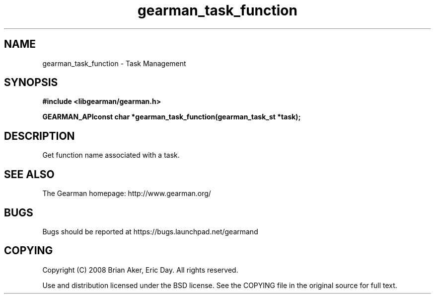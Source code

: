 .TH gearman_task_function 3 2009-07-02 "Gearman" "Gearman"
.SH NAME
gearman_task_function \- Task Management
.SH SYNOPSIS
.B #include <libgearman/gearman.h>
.sp
.BI "GEARMAN_APIconst char *gearman_task_function(gearman_task_st *task);"
.SH DESCRIPTION
Get function name associated with a task.
.SH "SEE ALSO"
The Gearman homepage: http://www.gearman.org/
.SH BUGS
Bugs should be reported at https://bugs.launchpad.net/gearmand
.SH COPYING
Copyright (C) 2008 Brian Aker, Eric Day. All rights reserved.

Use and distribution licensed under the BSD license. See the COPYING file in the original source for full text.
